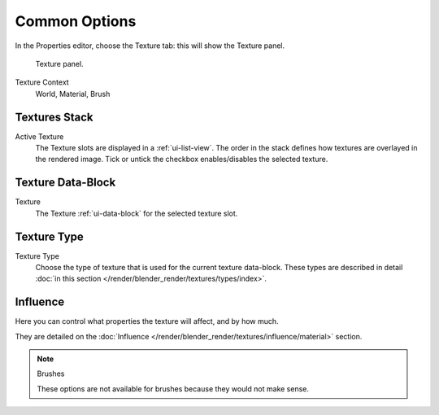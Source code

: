 
**************
Common Options
**************

In the Properties editor, choose the Texture tab: this will show the Texture panel.

.. figure:: /images/texture-top-panel.png

   Texture panel.

Texture Context
   World, Material, Brush


Textures Stack
==============

Active Texture
   The Texture slots are displayed in a :ref:`ui-list-view`.
   The order in the stack defines how textures are overlayed in the rendered image.
   Tick or untick the checkbox enables/disables the selected texture.


Texture Data-Block
==================

Texture
   The Texture :ref:`ui-data-block` for the selected texture slot.


Texture Type
============

Texture Type
   Choose the type of texture that is used for the current texture data-block.
   These types are described in detail :doc:`in this section </render/blender_render/textures/types/index>`.


Influence
=========

Here you can control what properties the texture will affect, and by how much.

They are detailed on the :doc:`Influence </render/blender_render/textures/influence/material>` section.

.. note:: Brushes

   These options are not available for brushes because they would not make sense.
